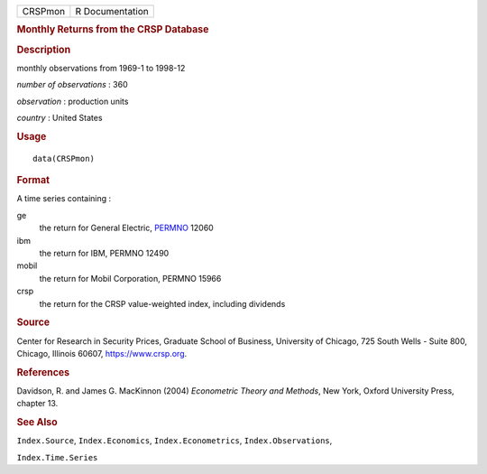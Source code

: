 .. container::

   .. container::

      ======= ===============
      CRSPmon R Documentation
      ======= ===============

      .. rubric:: Monthly Returns from the CRSP Database
         :name: monthly-returns-from-the-crsp-database

      .. rubric:: Description
         :name: description

      monthly observations from 1969-1 to 1998-12

      *number of observations* : 360

      *observation* : production units

      *country* : United States

      .. rubric:: Usage
         :name: usage

      ::

         data(CRSPmon)

      .. rubric:: Format
         :name: format

      A time series containing :

      ge
         the return for General Electric,
         `PERMNO <https://www.crsp.org/products/documentation/crsp-link>`__
         12060

      ibm
         the return for IBM, PERMNO 12490

      mobil
         the return for Mobil Corporation, PERMNO 15966

      crsp
         the return for the CRSP value-weighted index, including
         dividends

      .. rubric:: Source
         :name: source

      Center for Research in Security Prices, Graduate School of
      Business, University of Chicago, 725 South Wells - Suite 800,
      Chicago, Illinois 60607, https://www.crsp.org.

      .. rubric:: References
         :name: references

      Davidson, R. and James G. MacKinnon (2004) *Econometric Theory and
      Methods*, New York, Oxford University Press, chapter 13.

      .. rubric:: See Also
         :name: see-also

      ``Index.Source``, ``Index.Economics``, ``Index.Econometrics``,
      ``Index.Observations``,

      ``Index.Time.Series``
